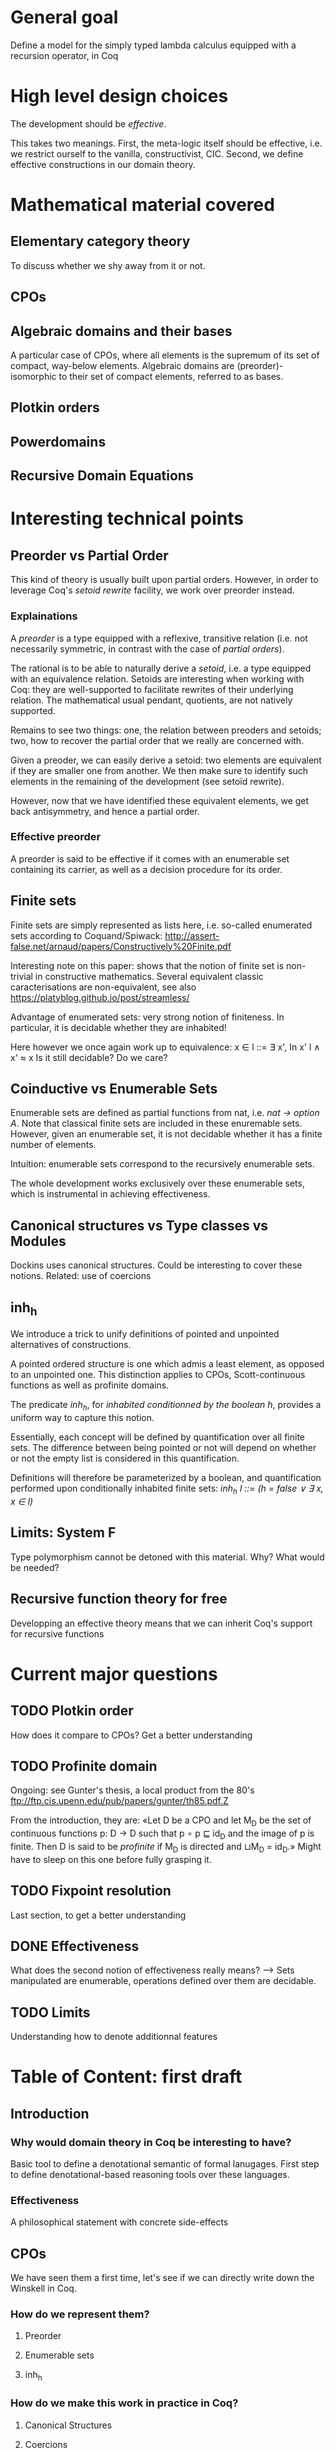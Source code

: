 * General goal
  Define a model for the simply typed lambda calculus equipped with a recursion operator, in Coq


* High level design choices
  The development should be /effective/.
  
  This takes two meanings. 
  First, the meta-logic itself should be effective, i.e. we
  restrict ourself to the vanilla, constructivist, CIC.
  Second, we define effective constructions in our domain theory.


* Mathematical material covered

** Elementary category theory
   To discuss whether we shy away from it or not.

** CPOs
** Algebraic domains and their bases
   
   A particular case of CPOs, where all elements is the supremum of its set of
   compact, way-below elements.
   Algebraic domains are (preorder)-isomorphic to their set of compact elements,
   referred to as bases.

** Plotkin orders

** Powerdomains

** Recursive Domain Equations


* Interesting technical points

** Preorder vs Partial Order
   
   This kind of theory is usually built upon partial orders. However, in order to
   leverage Coq's /setoid rewrite/ facility, we work over preorder instead.

*** Explainations
    
    A /preorder/ is a type equipped with a reflexive, transitive relation (i.e.
    not necessarily symmetric, in contrast with the case of /partial orders/).
    
    The rational is to be able to naturally derive a /setoid/, i.e. a type
    equipped with an equivalence relation. Setoids are interesting when working
    with Coq: they are well-supported to facilitate rewrites of their underlying
    relation. The mathematical usual pendant, quotients, are not natively
    supported.

    Remains to see two things: one, the relation between preoders and setoids;
    two, how to recover the partial order that we really are concerned with.

    Given a preoder, we can easily derive a setoid: two elements are equivalent
    if they are smaller one from another. We then make sure to identify such
    elements in the remaining of the development (see setoïd rewrite).

    However, now that we have identified these equivalent elements, we get 
    back antisymmetry, and hence a partial order.

*** Effective preorder

    A preorder is said to be effective if it comes with an enumerable set
    containing its carrier, as well as a decision procedure for its order.

** Finite sets

   Finite sets are simply represented as lists here, i.e. so-called enumerated
   sets according to Coquand/Spiwack:
   http://assert-false.net/arnaud/papers/Constructively%20Finite.pdf
  
   Interesting note on this paper: shows that the notion of finite set is
   non-trivial in constructive mathematics. Several equivalent classic
   caracterisations are non-equivalent, see also
   https://platyblog.github.io/post/streamless/

   Advantage of enumerated sets: very strong notion of finiteness. In particular,
   it is decidable whether they are inhabited!

   Here however we once again work up to equivalence:
   x ∈ l ::= ∃ x', In x' l ∧ x' ≈ x
   Is it still decidable? Do we care?

** Coinductive vs Enumerable Sets

   Enumerable sets are defined as partial functions from nat, i.e. /nat -> option A/.
   Note that classical finite sets are included in these enuremable sets. However,
   given an enumerable set, it is not decidable whether it has a finite number of 
   elements.
  
   Intuition: enumerable sets correspond to the recursively enumerable sets.

   The whole development works exclusively over these enumerable sets, which
   is instrumental in achieving effectiveness.
 
** Canonical structures vs Type classes vs Modules
   Dockins uses canonical structures. Could be interesting to cover these notions.
   Related: use of coercions

** inh_h

   We introduce a trick to unify definitions of pointed and unpointed
   alternatives of constructions.

   A pointed ordered structure is one which admis a least element, as opposed to
   an unpointed one. This distinction applies to CPOs, Scott-continuous
   functions as well as profinite domains.

   The predicate /inh_h/, for /inhabited conditionned by the boolean h/,
   provides a uniform way to capture this notion.
   
   Essentially, each concept will be defined by quantification over all finite
   sets. The difference between being pointed or not will depend on whether or
   not the empty list is considered in this quantification.

   Definitions will therefore be parameterized by a boolean, and quantification
   performed upon conditionally inhabited finite sets:
   /inh_h l ::= (h = false ∨ ∃ x, x ∈ l)/

** Limits: System F
   Type polymorphism cannot be detoned with this material. Why? What would be needed?

** Recursive function theory for free
   Developping an effective theory means that we can inherit Coq's support for recursive functions


* Current major questions

** TODO Plotkin order
   How does it compare to CPOs? Get a better understanding

** TODO Profinite domain
   Ongoing: see Gunter's thesis, a local product from the 80's
   ftp://ftp.cis.upenn.edu/pub/papers/gunter/th85.pdf.Z

   From the introduction, they are:
   «Let D be a CPO and let M_D be the set of continuous functions p: D → D such that
   p ∘ p ⊑ id_D and the image of p is finite. Then D is said to be /profinite/ if M_D
   is directed and ⊔M_D = id_D.»
   Might have to sleep on this one before fully grasping it.

** TODO Fixpoint resolution
   Last section, to get a better understanding

** DONE Effectiveness
   CLOSED: [2018-04-04 Wed 17:37]
   What does the second notion of effectiveness really means?
   –> Sets manipulated are enumerable, operations defined over them are decidable.
** TODO Limits
   Understanding how to denote additionnal features


* Table of Content: first draft

** Introduction
  
*** Why would domain theory in Coq be interesting to have?
    Basic tool to define a denotational semantic of formal lanugages.
    First step to define denotational-based reasoning tools over these languages.

*** Effectiveness
    A philosophical statement with concrete side-effects

** CPOs
   
   We have seen them a first time, let's see if we can directly write down the Winskell in Coq.
*** How do we represent them?
**** Preorder
**** Enumerable sets
**** inh_h
*** How do we make this work in practice in Coq?
**** Canonical Structures
**** Coercions
**** Setoid rewrites (annoying co-dependency with the choice of preorders)

** Plotkin orders

   Need to get a better understanding to be able to motivate them

** Recursive Domain Equations

   Need to get a better understanding to be able to motivate them

** Domain for lam_rec

   We are able to denote a small language!!
   We can start having fun, operational semantics and proof of equivalence, logical relation

* References
** Main paper 
*** Formalized, Effective Domain Theory in Coq
    Robert Dockins
    ITP'14
** Canonical structures
*** Canonical Structures for the working Coq user
    Assia Mahboubi, Enrico Tassi
    ITP'13
*** How to make ad hoc proof automation less ad hoc 
    Georges Gonthier, Beta Ziliani, Aleksandar Nanevski, and Derek Dreyer
    ICFP'11
*** https://coq.inria.fr/refman/canonical-structures.html 
